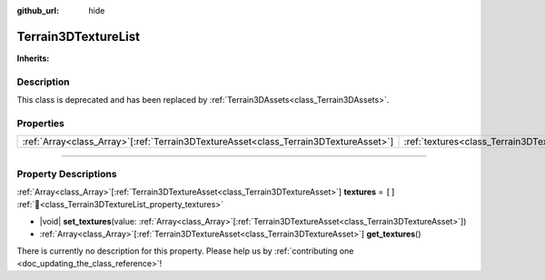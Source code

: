 :github_url: hide

.. DO NOT EDIT THIS FILE!!!
.. Generated automatically from Godot engine sources.
.. Generator: https://github.com/godotengine/godot/tree/4.3/doc/tools/make_rst.py.
.. XML source: https://github.com/godotengine/godot/tree/4.3/../_plugins/Terrain3D/doc/doc_classes/Terrain3DTextureList.xml.

.. _class_Terrain3DTextureList:

Terrain3DTextureList
====================

**Inherits:** 

.. rst-class:: classref-introduction-group

Description
-----------

This class is deprecated and has been replaced by :ref:`Terrain3DAssets<class_Terrain3DAssets>`.

.. rst-class:: classref-reftable-group

Properties
----------

.. table::
   :widths: auto

   +----------------------------------------------------------------------------------------+---------------------------------------------------------------+--------+
   | :ref:`Array<class_Array>`\[:ref:`Terrain3DTextureAsset<class_Terrain3DTextureAsset>`\] | :ref:`textures<class_Terrain3DTextureList_property_textures>` | ``[]`` |
   +----------------------------------------------------------------------------------------+---------------------------------------------------------------+--------+

.. rst-class:: classref-section-separator

----

.. rst-class:: classref-descriptions-group

Property Descriptions
---------------------

.. _class_Terrain3DTextureList_property_textures:

.. rst-class:: classref-property

:ref:`Array<class_Array>`\[:ref:`Terrain3DTextureAsset<class_Terrain3DTextureAsset>`\] **textures** = ``[]`` :ref:`🔗<class_Terrain3DTextureList_property_textures>`

.. rst-class:: classref-property-setget

- |void| **set_textures**\ (\ value\: :ref:`Array<class_Array>`\[:ref:`Terrain3DTextureAsset<class_Terrain3DTextureAsset>`\]\ )
- :ref:`Array<class_Array>`\[:ref:`Terrain3DTextureAsset<class_Terrain3DTextureAsset>`\] **get_textures**\ (\ )

.. container:: contribute

	There is currently no description for this property. Please help us by :ref:`contributing one <doc_updating_the_class_reference>`!

.. |virtual| replace:: :abbr:`virtual (This method should typically be overridden by the user to have any effect.)`
.. |const| replace:: :abbr:`const (This method has no side effects. It doesn't modify any of the instance's member variables.)`
.. |vararg| replace:: :abbr:`vararg (This method accepts any number of arguments after the ones described here.)`
.. |constructor| replace:: :abbr:`constructor (This method is used to construct a type.)`
.. |static| replace:: :abbr:`static (This method doesn't need an instance to be called, so it can be called directly using the class name.)`
.. |operator| replace:: :abbr:`operator (This method describes a valid operator to use with this type as left-hand operand.)`
.. |bitfield| replace:: :abbr:`BitField (This value is an integer composed as a bitmask of the following flags.)`
.. |void| replace:: :abbr:`void (No return value.)`
